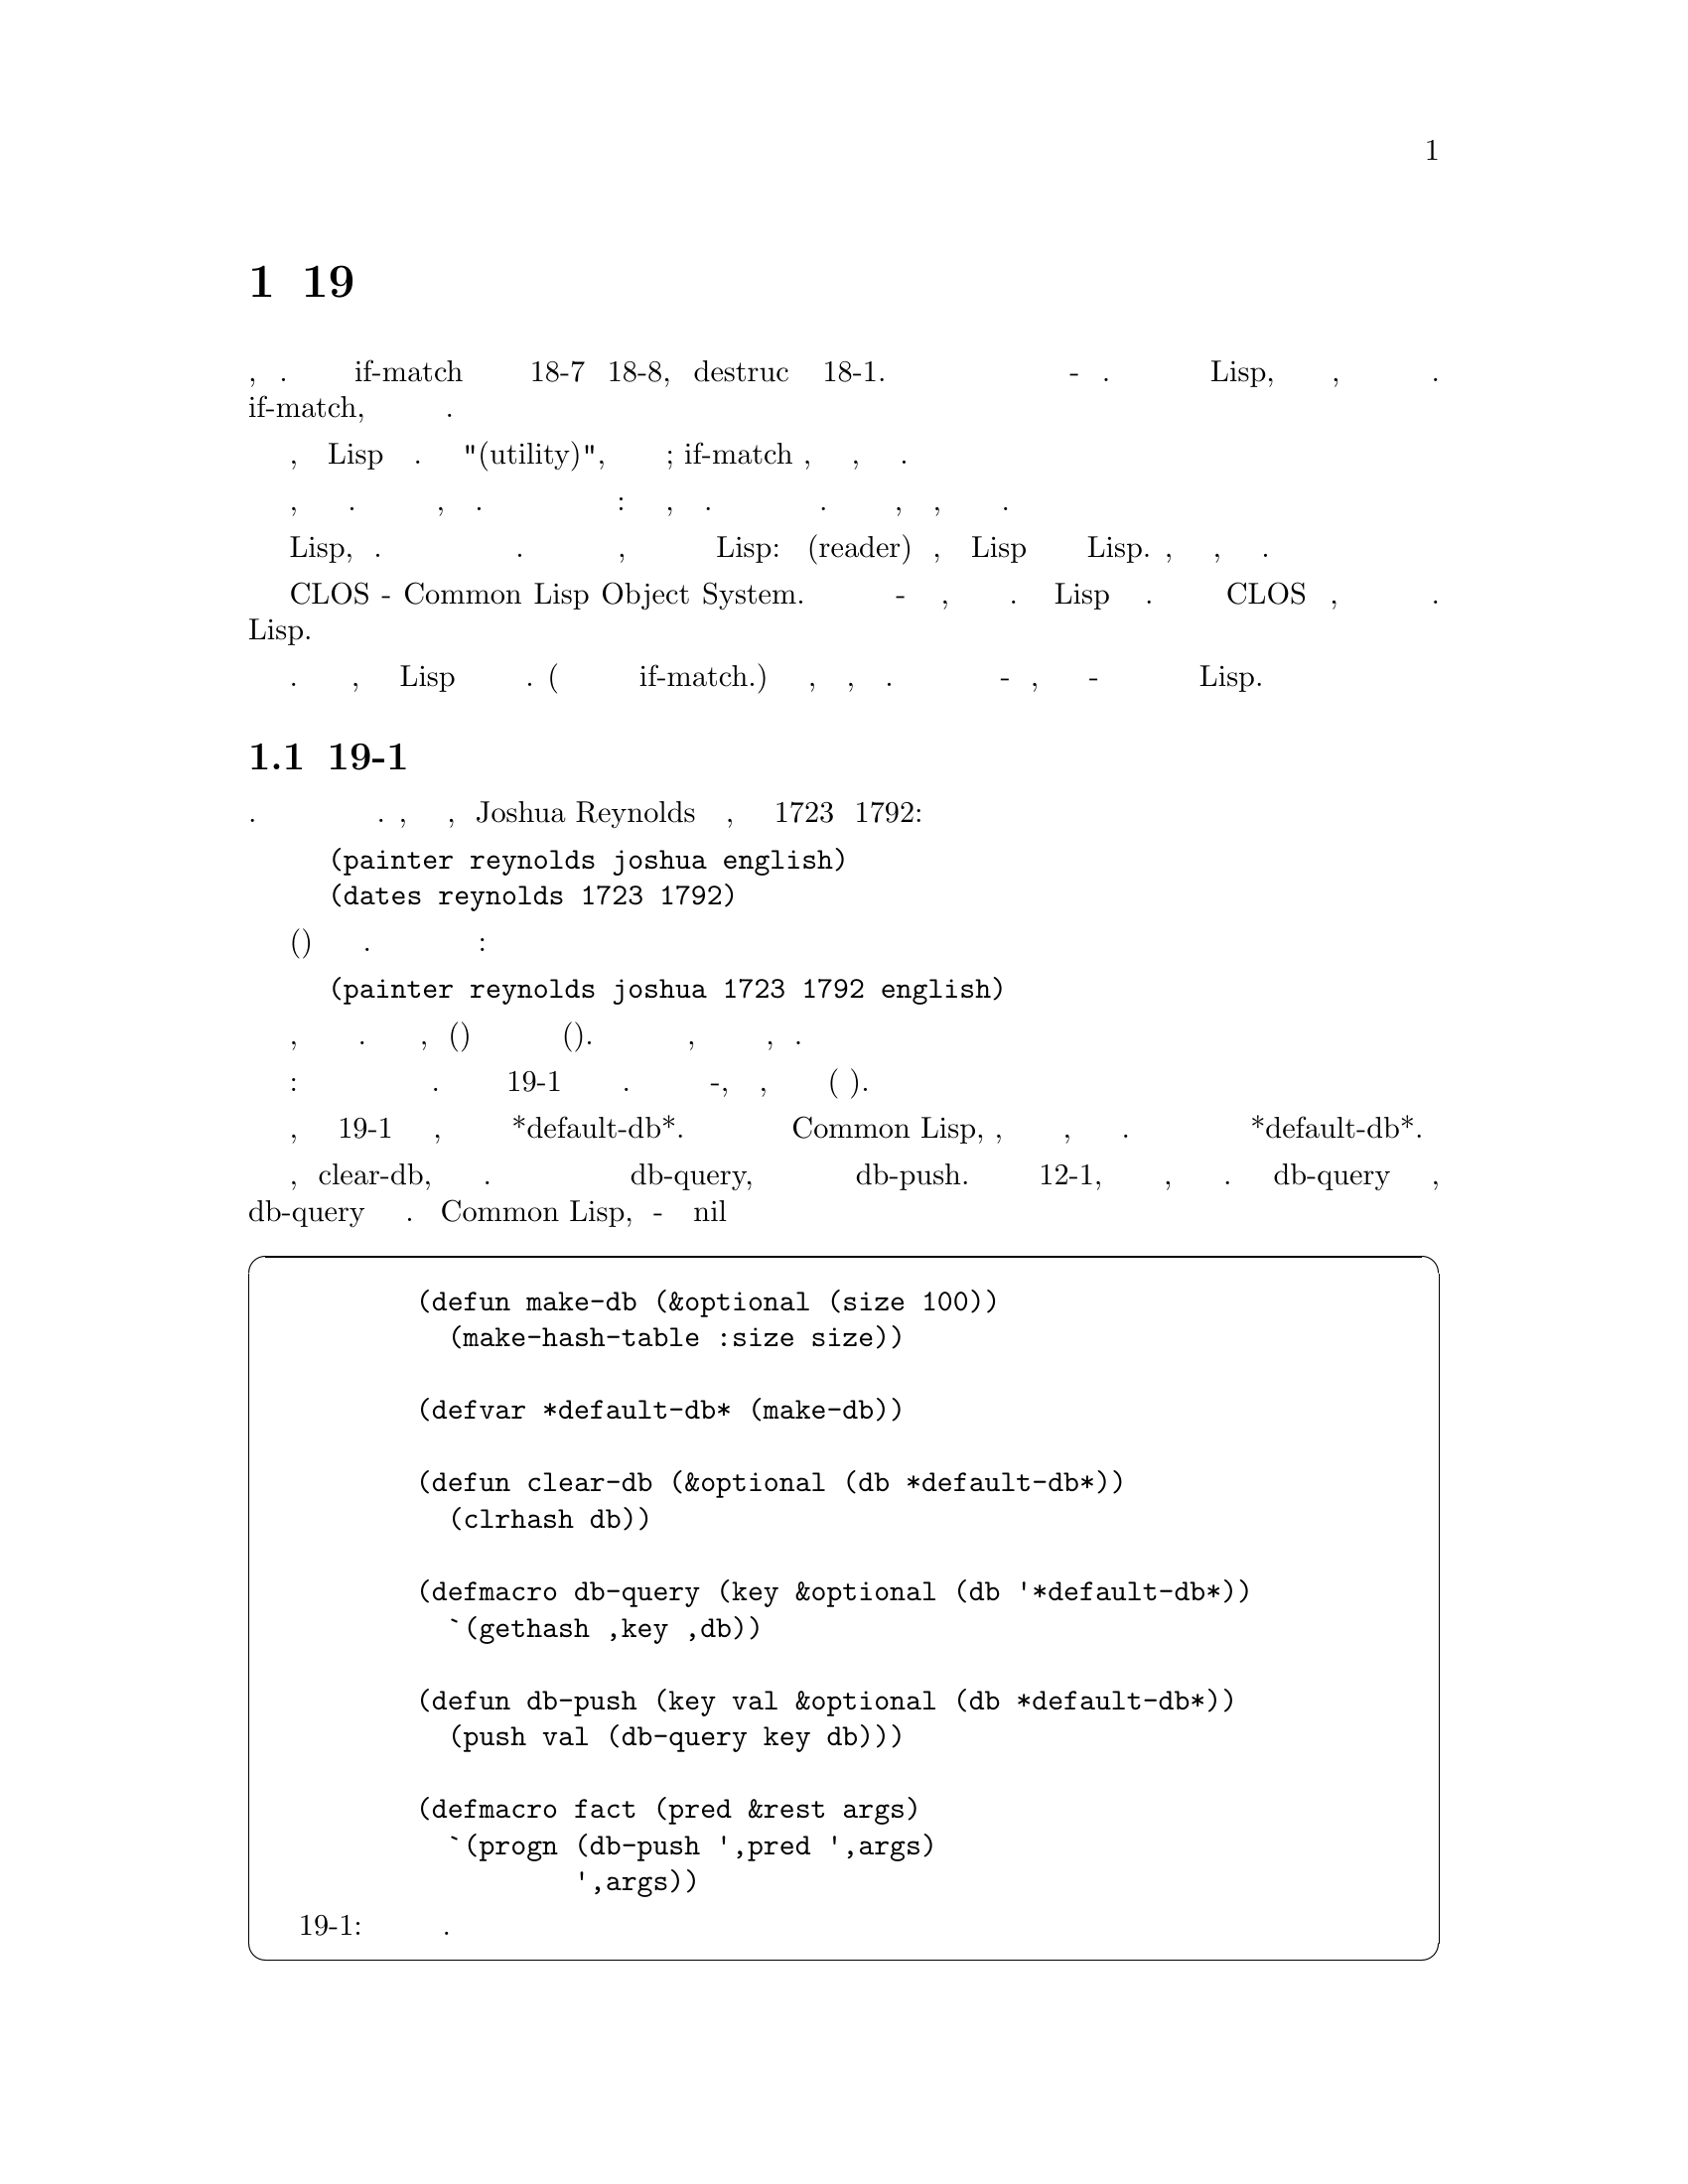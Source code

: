 @node 19 A Query Compiler, 20 Continuations, 18 Destructuring, Top
@comment  node-name,  next,  previous,  up
@chapter 19 Компилятор Запросов
@cindex 19 A Query Compiler

Некоторые из макросов определенных в предыдущей главе, были большими. Чтобы 
сгенерировать рассширение if-match потребовался весь код на Рисунках 18-7 и 18-8,
плюс destruc из Рисунка 18-1. Макросы такого размера естественным образом ведут
к нашей последней теме - встроенным языкам. Если небольшие макросы являются
расширениями Lisp, большие макросы определяют внутриязыковые подъязыки, возможно
со своим собственным синтаксисом или структурой управления. Мы увидели начало 
этого в  if-match, который имел свое собственное отдельное представление для
переменных.

Язык, реализованный внутри Lisp называется встроенным языком. Как и "полезность(utility)",
этот термин не является четко определенным; if-match вероятно, все еще считается
утилитой, но приближается к границе.

Встроенный язык не похож на язык, реализованный традиционным транслятором или
интерперетатором. Он реализуется в рамках существующего языка, обычно путем
преобразования. Не должно былть никакого барьера между базовым языком и
расширением: должна быть возможность, свободного их смешивания. Для разработчкика
это может означать огромную экономию усилий. Вы можете встраивать только то, что
вам нужно, а в остальном использовать базовый язык.

Преобразование в Lisp, предполагает макросы. В некоторой степени вы можете 
реализовать встроенный языки с препроцессорами. Но препроцессоры обычно работают
только с текстом, в то время как макросы используют уникальное свойство Lisp: 
между читателем(reader) и компилятором, ваша программа Lisp представляется
в виде списков объектов Lisp. Преобразования, сделанные на этом этапе,
могут быть намного умнее.

Наиболее известным примером встроенного языка является CLOS - Common Lisp
Object System. Если вы хотите создать объектно-ориентированную версию обычного
языка, вам придется написать новый компилятор. В Lisp это не так. Настройка 
компилятора заставит CLOS работать быстрее, но в принципе компилятор менять
вообще не нужно. Все это можно написать и на Lisp.

В остальных главах приведены примеры встроенных языков. В этой главе описывается,
как встроить в Lisp программу отвечающую на запросы к базе данных. (В этой программе
вы заметите семейное сходствов с if-match.) Первые разделы описывают, как написать
систему, которая интерпретирует запросы. Затем эта программа реализуется как компилятор
запросов - по сути, как один большой макрос - что делает её более эффективной и лучше
интегрированной с Lisp.

@menu
* 19-1 The Database::           
* 19-2 Pattern-Matching Queries::  
* 19-3 A Query Interpreter::    
* 19-4 Restrictions on Binding::  
* 19-5 A Query Compiler::       
@end menu

@node 19-1 The Database, 19-2 Pattern-Matching Queries, 19 A Query Compiler, 19 A Query Compiler
@comment  node-name,  next,  previous,  up
@section 19-1 База Данных
@cindex 19-1 The Database

Для наших нынешних целей формат базы данных не имеет большого значения. Здесь для
удобства мы будем хранить информацию в списках. Например, мы представим тот факт,
что Joshua Reynolds был английским художником, который жил с 1723 по 1792:

@lisp
(painter reynolds joshua english)
(dates reynolds 1723 1792)
@end lisp

Не существует канонического(общепризнанного) способа сведения информации в списки.
Мы также могли бы использовать один большой список:


@lisp
(painter reynolds joshua 1723 1792 english)
@end lisp

Пользователь должен решить, как организовать записи в базе данных. Единственным ограничением
является то, что записи(факты) будут проиндексированы в соответствии с их первым элементом
(передикатом). В этих рамки подойдет любая совместимая форма, хотя некоторые формы могут
выполнять запросы быстрее, чем другие.

Любой системе баз данных требуются как минимум две операции: одна для изменения
базы данных и одна для её проверки. Код показанный на Рисунке 19-1 передоставляет
эти операции в базовой форме. База данных представлена в виде хеш-таблицы, 
заполненной списками фактов, хешированных в соответствии с их пердикатом(первым 
элементом).

Хотя функции базы данных, определенные на Рисунке 19-1 поддерживают несколько
баз данных, все они по умолчанию работают с  *default-db*.  Как и в случае с 
пакетами в Common Lisp, программы, которым не требуется несколько баз данных,
даже не должны упоминать их. В этой главе во всех примерах будет использоваться
*default-db*.

Мы инициализируем систему, вызывая clear-db, который очищает текущую базу данных.
Мы можем искать факты с заданным предикатом с помощью db-query, и вставлять новые
факты в базу данных с помощью db-push. Как объяснено в Разделе 12-1, макрос который
расширяется в обратимую ссылку, сам по себе будет обратимым. Так как db-query 
определен таким же образом, мы можем просто вставить новые факты в db-query в виде
его предикатов. В Common Lisp, записи хеш-таблицы инициализируются как nil

@cartouche
@lisp
     (defun make-db (&optional (size 100))
       (make-hash-table :size size))

     (defvar *default-db* (make-db))

     (defun clear-db (&optional (db *default-db*))
       (clrhash db))

     (defmacro db-query (key &optional (db '*default-db*))
       `(gethash ,key ,db))

     (defun db-push (key val &optional (db *default-db*))
       (push val (db-query key db)))

     (defmacro fact (pred &rest args)
       `(progn (db-push ',pred ',args)
               ',args))
@end lisp

                     Рисунок 19-1: Базовые функции работы с базой данных.
@end cartouche

@noindent
если не указано иное, поэтому любой ключ изначально имеет пустой список, связанный с
ним. Наконец, макрос fact добавляет новый факт в базу данных.

@example
> (fact painter reynolds joshua english)
(REYNOLDS JOSHUA ENGLISH)
> (fact painter canale antonio venetian)
(CANALE ANTONIO VENETIAN)
> (db-query 'painter)
((CANALE ANTONIO VENETIAN)
     (REYNOLDS JOSHUA ENGLISH))
T
@end example

Значение t возвращаемое как второе значение db-query появляется потому, что db-query
расширяется в gethash, который возвращает в качестве второго значения флаг, позволяющий
различать, не найде на ли запись, или найдена запись, значение которой равно nil.

@node 19-2 Pattern-Matching Queries, 19-3 A Query Interpreter, 19-1 The Database, 19 A Query Compiler
@comment  node-name,  next,  previous,  up
@section 19-2 Запросы Сопоставление с Образцом(Pattern-Matching Queries)
@cindex 19-2 Pattern-Matching Queries

Вызов db-query не очень гибкий способ просмотра содержимого базы данных. Обычно
пользователь хочет задать вопросы, которые зависят не только от первого элемента
факта. Язык запросов - это язык для выражения

@cartouche
@lisp
  query         : ( symbol  argument *)
                : (not  query )
                : (and  query *)
                : (or  query *)
  argument  : ? symbol 
                :  symbol 
                :  number 
@end lisp

                         Рисунок 19-2: Синтаксис запросов.
@end cartouche

более сложных запросов. В типичном языке запросов пользователь может запросить все
значения, которые удовлетворяют некоторой комбинации ограничений, например, фамилии
всех художников родившихся в 1697.

Наша программа предоставляет декларативный язык запросов. В декларативном языке
запросов пользователь указывает ограничения, которым должны удовлетворять ответы
и предоставляет системе возможность выяснить, как их сгенерировать. Этот способ
выражения запросов близок к форме, которую люди используют в повседневной беседе. 
С нашей программой мы можем выразить пример запроса, запросив все x, то есть 
факты формы (painter x ...), и факты формы (dates x 1697 ...). Мы можем сослаться
на всех художников(painters) родившихся в 1697 году записав:

@lisp
(and (painter ?x ?y ?z)
        (dates ?x 1697 ?w))
@end lisp

Помимо принятия простых запросов, состоящих из предиката и некоторых аргументов,
наша программа сможет отвечать на произвольно сложные запросы, объединенные
логическими операторами, такими как and и or. Синтаксис языка запросов показан
на рисунке 19-2.

Поскольку факты индексируются по их предикатам, переменные не могут появлятья в
позиции предиката. Если вы готовы отказаться от преимуществ индексирования, вы
можете обойти это ограничение, всегда используя один и тот же предикат и делая
первый аргумент предикатом де-факто.

Как и в большинстве подобных систем, в этой программе скептическое представление об
истинности: некоторые факты известны, а все остальное ложно. Оператор not завершается
успехом, если рассматриваемый факт отсутствует в базе данных. В некоторой степени
вы могли бы представить явную ложь методом Мира Уэйна:

@lisp
(edible motor-oil not)
@end lisp

Однако оператор not не будет относиться к этим фактам иначе, чем другие.

В языках программирования существует принципиальное различие между интерпретируемыми
и скомпилированными программами. В этой главе мы рассмотрим тот же вопрос в отношении
запросов. Интеретатор запросов принимает запрос и использует его для генерации ответов
из базы данных. Компилятор запросов принимаетт запрос и генерирует программу, которая
при запуске дает тот же результат. В следующих разделах описывается интерпретатор
запросов, а затем компилятор запросов.

@node 19-3 A Query Interpreter, 19-4 Restrictions on Binding, 19-2 Pattern-Matching Queries, 19 A Query Compiler
@comment  node-name,  next,  previous,  up
@section 19-3 Интерпретатор Запросов
@cindex 19-3 A Query Interpreter

Для реализации декларативного языка запросов мы будем использовать утилиты
сопоставления с образцом, определенные в разделе 18-4. Функции, показанные на
рисунке 19-3 интерпретируют запросы представленные в форме показанной на 
рисунке 19-2. Центральной функцией в этом коде является interpret-query, которая
рекурсивно работает проходя через структуру сложного запроса, генерируя
в процессе привязки. Вычисление сложных запросов происходит слева на право, 
как и в самом Common Lisp.

Когда рекурсия опускается вниз к образцам для фактов, interpret-query вызывает lookup. 
Здесь происходит сопоставление с образцом. Функция lookup принимает образец состоящий из
предиката и списка аргументов, и возвращает список всех привязок, которые делают
соответствующим образец некоторым фактам в базе данных. Он получает все записи базы данных
для предиката и вызывает match(сопоставление) (стр 239), чтобы сравнить каждую из них с
образцом. Каждое успешное сравнение возвращает список привязок, а lookup, в свою очередь,i
возвращает список всех этих списков.

@example
> (lookup 'painter '(?x ?y english))
(((?Y . JOSHUA) (?X . REYNOLDS)))
@end example

Эти результаты затем фильтруются или объединяются в зависимости от окружающих
логических операторов. Окончательный результат возвращается в виде списка
наборов привязок. Учитывая утверждения показанные на Рисунке 19-4, вот
пример интерпретации запроса указанного ранее в этой главе:

@example
> (interpret-query '(and (painter ?x ?y ?z)
                                   (dates ?x 1697 ?w)))
(((?W . 1768) (?Z . VENETIAN) (?Y . ANTONIO) (?X . CANALE))
 ((?W . 1772) (?Z . ENGLISH) (?Y . WILLIAM) (?X . HOGARTH)))
@end example

Как правило, запросы могут быть объединены и вложены без ограничений. В некоторых
случаях существуют тонкие ограничения на синтаксис запросов, но лучше всего с ними
разобраться посмотрев некотоыре примеры использования этого кода.

Макрос with-answer обеспечивает понятный способ использования интерпретатора
запросов в программах Lisp. В качестве первого аргумента он принимает любой
правильно сформированный запрос; остальные аргументы обрабатываются как тело
кода. Макрос with-answer расширяется в

@cartouche
@lisp
 (defmacro with-answer (query &body body)
   (let ((binds (gensym)))
        `(dolist (,binds (interpret-query ',query))
              (let ,(mapcar #'(lambda (v)
                                  `(,v (binding ',v ,binds)))
                              (vars-in query #'atom))
               ,@@body))))

 (defun interpret-query (expr &optional binds)
   (case (car expr)
        (and (interpret-and (reverse (cdr expr)) binds))
        (or      (interpret-or (cdr expr) binds))
        (not (interpret-not (cadr expr) binds))
        (t       (lookup (car expr) (cdr expr) binds))))

 (defun interpret-and (clauses binds)
   (if (null clauses)
         (list binds)
         (mapcan #'(lambda (b)
                        (interpret-query (car clauses) b))
                    (interpret-and (cdr clauses) binds))))

 (defun interpret-or (clauses binds)
   (mapcan #'(lambda (c)
                    (interpret-query c binds))
                 clauses))

 (defun interpret-not (clause binds)
   (if (interpret-query clause binds)
         nil
         (list binds)))

 (defun lookup (pred args &optional binds)
   (mapcan #'(lambda (x)
                    (aif2 (match x args binds) (list it)))
                 (db-query pred)))
@end lisp

                        Рисунок 19-3: Интерпретатор Запросов.
@end cartouche

@cartouche
@lisp
 (clear-db)
 (fact painter hogarth william english)
 (fact painter canale antonio venetian)
 (fact painter reynolds joshua english)
 (fact dates hogarth 1697 1772)
 (fact dates canale 1697 1768)
 (fact dates reynolds 1723 1792)
@end lisp

                       Рисунок 19-4: Утверждение фактов для примера.
@end cartouche

@noindent
код, который собирает все наборы привязок, сгенерированных запросом, затем итерирует 
тело выражений с переменными связанными в запросе, которые определены в каждом наборе
привязок. Переменные, которые появляются в with-answer могут (обычно) использоваться
внутри его тела. Когда запрос успешен, но не содержит переменных with-answer исполняет
тело кода только один раз.

С базой данных, определенной на рисунке 19-4, на риснуке 19-5 показаны некоторые
примеры запросов, сопровождаемые переводами на английский язык. Поскольку сопоставление
с образцом выполняется с помощью match, можно использовать подчеркивание как безразличное
поле в образце.

Чтобы эти примеры были короткими, код внутри тел запросов не делает ничего, кроме
печати нескольких результатов. В общем, тело with-answer может состоять из
любых выражений Lisp.

@node 19-4 Restrictions on Binding, 19-5 A Query Compiler, 19-3 A Query Interpreter, 19 A Query Compiler
@comment  node-name,  next,  previous,  up
@section 19-4 Ограничения на связывание
@cindex 19-4 Restrictions on Binding

Существуеют некоторые ограничения на то, какие переменные будут связаны запросом.
Например, почему запрос

@lisp
(not (painter ?x ?y ?z))
@end lisp

@noindent
должен назначать какие либо привязки ?x и ?y вообще? Существует бесконечное 
количество комбинаций ?x и ?y, которые не являются именем какого либо художника(painter).
Таким образом, мы добавляем следующее ограничение: оператор not будет отфильтровывать
привязки, котоыре уже созданы, как в

@lisp
(and (painter ?x ?y ?z) (not (dates ?x 1772 ?d)))
@end lisp

@noindent
но вы не можете ожидать, что он будет генерировать привязки сам по себе. Мы должны
создать наборы привязок, при поиске художников(painters), прежде чем мы сможем отобрать
тех, кто не родился в 1772. Если бы мы поместили предложения в обратном порядке:

@lisp
(and (not (dates ?x 1772 ?d)) (painter ?x ?y ?z))                        ; wrong
@end lisp

@cartouche
Первое имя(имя) и национальность каждого художника называемого Hogarth.

@example
 > (with-answer (painter hogarth ?x ?y)
         (princ (list ?x ?y)))
 (WILLIAM ENGLISH)
 NIL
@end example

Последнее имя(фамилия) каждого художника родившегося в 1697. (Наш оригинальный пример.)

@example
 > (with-answer (and (painter ?x _ _)
                            (dates ?x 1697 _))
         (princ (list ?x)))
 (CANALE)(HOGARTH)
 NIL
@end example

Последнее имя(фамилия) и год рождения любого кто умер в  1772 или  1792.

@example
 > (with-answer (or (dates ?x ?y 1772)
                          (dates ?x ?y 1792))
         (princ (list ?x ?y)))
 (HOGARTH 1697)(REYNOLDS 1723)
 NIL
@end example

Последнее имя(фамилия) каждого английского художника, который родился не в тот
же год, что и Venetian
one.

@example
 > (with-answer (and (painter ?x _ english)
                            (dates ?x ?b _)
                            (not (and (painter ?x2 _ venetian)
                                         (dates ?x2 ?b _))))
         (princ ?x))
 REYNOLDS
 NIL
@end example

                   Рисунок 19-5: Использование интерпретатора запросов.
@end cartouche

@noindent
тогда мы получим nil в качестве результата, если в 1772 году рождались художники. Даже
в первом примере, мы не должны ожидать, что сможем использовать значение ?d в теле выражения
with-answer.

Кроме того, выражение вида (or q1 ... qn) гарантировано генерирует реальные
привязки только для переменных, которые встречаются во всех qi. Если with-answer
содержал запрос

@lisp
(or (painter ?x ?y ?z) (dates ?x ?b ?d))
@end lisp

можно ожидать использования привязки ?x, потому что не зависимо от того, какой из
подзапросов будет успешным, он сгенерирует привязку для ?x. Но ни ?y, ни ?b не
гарантировано получение привязки  из запроса, хотя тот или другой её получат. 
Переменные образца не связанные с запросом, будут равны nil для этой итерации.

@node 19-5 A Query Compiler,  , 19-4 Restrictions on Binding, 19 A Query Compiler
@comment  node-name,  next,  previous,  up
@section 19-5 Компилятор Запросов
@cindex 19-5 A Query Compiler

Код на рисунке 19-3 делает то что мы хотим, но неэффективно. Он анализирует
структуру запроса во время выполнения, хотя она известна уже во время компиляции.
И он содержит списки для хранения привязок переменных, когда мы можем использовать
переменные для хранения своих собственных значений. Обе эти проблемы могут быть
решены путем определения with-answer другим способом.

Рисунок 19-6 оеределяет новую версию with-answer. Новая версия продолжает 
тенденцию, которая началась с avg (стр. 182), и продолжилась в if-match
(стр. 242): она выполняет во время компиляции большую часть работы, которую
старая версия выполняла во время выполнения. Код на рисунке 19-6 имеет внешнее
сходство с кодом на рисунке 19-3, но ни одна из этих функций не вызывается во
время выполнения. Вместо того, чтобы генерировать привязки, они генерируют код,
который становиться частью расширения with-answer. Во время выполнения этот код
будет генерировать все привязки, которые удовлетворяют запросу в соответствии с
текущим состоянием базы данных.

По сути, эта программа является одним большим макросом. На рисунке 19-7 показано
расширение макроса with-answer. Большая часть работы выполняется с помощью pat-match 
(стр. 242), который сам является макросом. Теперь единственными новыми функциями,
необходимыми во время выполнения, являются функции базы данных, показанные на
Рисунке 19-1.

Когда with-answer вызвается на верхнем уровне, компиляция запросов имеет мало
преимуществ. Код, представляющий запрос, генерируется, выполняется, а затем
отбрасывается. Но когда в программе на Lisp появляется выражение with-answer,
код, представляющий запрос, становиться частью расширения этого макроса. Поэтому,
когда содержащая его программа компилируется, код для всех запросов будет
скомпилирован и встроен в процесс.

Хотя основным преимуществом нового подхода является скорость, он также позволяет
лучше интегрировать выражения with-answer в код, в котором они появляются.
Здесь показаны два конкретных улучшения. Во-первых, теперь вычисляются аргументы
в запросе, поэтому мы можем сказать:

@example
   > (setq my-favorite-year 1723)
   1723
   > (with-answer (dates ?x my-favorite-year ?d)
           (format t "~A was born in my favorite year.~%" ?x))
   REYNOLDS was born in my favorite year.
   NIL
@end example

@cartouche
@lisp
 (defmacro with-answer (query &body body)
   `(with-gensyms ,(vars-in query #'simple?)
         ,(compile-query query `(progn ,@@body))))

 (defun compile-query (q body)
   (case (car q)
        (and (compile-and (cdr q) body))
        (or     (compile-or (cdr q) body))
        (not (compile-not (cadr q) body))
        (lisp `(if ,(cadr q) ,body))
        (t      (compile-simple q body))))

 (defun compile-simple (q body)
   (let ((fact (gensym)))
        `(dolist (,fact (db-query ',(car q)))
              (pat-match ,(cdr q) ,fact ,body nil))))

 (defun compile-and (clauses body)
   (if (null clauses)
         body
         (compile-query (car clauses)
                              (compile-and (cdr clauses) body))))

 (defun compile-or (clauses body)
   (if (null clauses)
         nil
         (let ((gbod (gensym))
                  (vars (vars-in body #'simple?)))
               `(labels ((,gbod ,vars ,body))
                 ,@@(mapcar #'(lambda (cl)
                                   (compile-query cl `(,gbod ,@@vars)))
                              clauses)))))

 (defun compile-not (q body)
   (let ((tag (gensym)))
        `(if (block ,tag
                 ,(compile-query q `(return-from ,tag nil))
                 t)
               ,body)))
@end lisp

                           Рисунок 19-6: Компилятор Запросов.
@end cartouche

@cartouche
@lisp
 (with-answer (painter ?x ?y ?z)
       (format t "~A ~A is a painter.~%" ?y ?x))

 расширеяется интерпретатором запросов в:

 (dolist (#:g1 (interpret-query '(painter ?x ?y ?z)))
       (let ((?x (binding '?x #:g1))
               (?y (binding '?y #:g1))
               (?z (binding '?z #:g1)))
         (format t "~A ~A is a painter.~%" ?y ?x)))

 и компилятором запросов в:

 (with-gensyms (?x ?y ?z)
       (dolist (#:g1 (db-query 'painter))
         (pat-match (?x ?y ?z) #:g1
                (progn
                   (format t "~A ~A is a painter.~%" ?y ?x))
                nil)))
@end lisp

                   Рисунок 19-7: Два расширения одного и того же запроса.
@end cartouche

Это можно было бы сделать и в интерпретаторе запросов, но только за счет явного
вызова eval. И даже тогда не было бы возможности ссылаться на лексические 
переменные в аргументах запроса.

Посокльку аргументы в запросах теперь вычисляются, любой буквенный аргумент 
(например english), который не вычисляет сам себя, теперь должен заключаться
в кавычки. (См. Рисунок 19-8.)

Второе преимущество нового подхода состоит в том, что теперь гораздо проще 
включать нормальные выражения Lisp в запросы. Компилятор запросов добавляет
оператор lisp, за которым может следовать любое выражение Lisp. Как и оператор
not, он не может генерировать привязки сам по себе, но отсеивает привязки, для
которых выражение возвращает nil. Оператор lisp полезен для получения встроенных
предикатов, таких как >:

@example
> (with-answer (and (dates ?x ?b ?d)
                             (lisp (> (- ?d ?b) 70)))
        (format t "~A lived over 70 years.~%" ?x))
CANALE lived over 70 years.
HOGARTH lived over 70 years.
NIL
@end example

Хорошо реализованный встроенный язык может иметь цельный интерфейс с базовым
языком с обеих сторон.

@cartouche
The first name and nationality of every painter called Hogarth.

@example
 > (with-answer (painter 'hogarth ?x ?y)
        (princ (list ?x ?y)))
 (WILLIAM ENGLISH)
 NIL
@end example

The last name of every English painter not born in the same year as a Venetian
painter.

@example
 > (with-answer (and (painter ?x _ 'english)
                           (dates ?x ?b _)
                           (not (and (painter ?x2 _ 'venetian)
                                         (dates ?x2 ?b _))))
        (princ ?x))
 REYNOLDS
 NIL
@end example

The last name and year of death of every painter who died between 1770 and
1800 exclusive.

@example
 > (with-answer (and (painter ?x _ _)
                           (dates ?x _ ?d)
                           (lisp (< 1770 ?d 1800)))
        (princ (list ?x ?d)))
 (REYNOLDS 1792)(HOGARTH 1772)
 NIL
@end example

                    Рисунок 19-8: Использование компилятора запросов.
@end cartouche

@noindent


Помимо этих двух дополнений - вычисления аргументов и нового оператора lisp -
язык запросов, поддерживаемый компилятором запросов, идентичен языку, 
поддерживаемому интерпретатором. На рисунке 19-8 показаны примеры результатов,
полученных кодом сгенерированным компилятором запросов с базой данных определенной 
на рисунке 19-4.

В разделе 17-2 приведены две причины, по которым лучше скомпилировать выражение,
чем передаавать его в виде списка, для выполнения. Первая из них, быстрота и 
возможность вычислять выражение в окружающем лексическом контексте. Преимущества
составления запросов в точности аналогичны. Работа, которая раньше выполнялась
во время выполнения, теперь выполняется во время компиляции. И поскольку запросы
компилируются как часть окружающего Lisp кода, они могут использовать преимущества
окружающего лексического контекста.